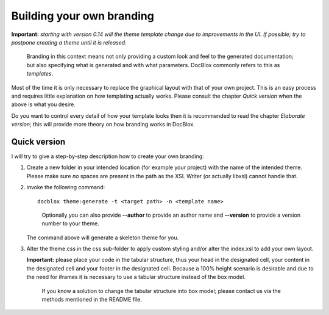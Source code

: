 Building your own branding
==========================

**Important:** *starting with version 0.14 will the theme template change due to
improvements in the UI. If possible; try to postpone creating a theme until it
is released.*

    Branding in this context means not only providing a custom look and feel
    to the generated documentation; but also specifying what is generated
    and with what parameters. DocBlox commonly refers to this as *templates*.

Most of the time it is only necessary to replace the graphical
layout with that of your own project. This is an easy process and
requires little explanation on how templating actually works.
Please consult the chapter *Quick version* when the above is
what you desire.

Do you want to control every detail of how your template looks then
it is recommended to read the chapter *Elaborate version*; this
will provide more theory on how branding works in DocBlox.

Quick version
-------------

I will try to give a step-by-step description how to create your own branding:

1. Create a new folder in your intended location (for example your project) with
   the name of the intended theme. Please make sure *no* spaces are present in
   the path as the XSL Writer (or actually libxsl) cannot handle that.
2. invoke the following command:

   ::

       docblox theme:generate -t <target path> -n <template name>

   ..

     Optionally you can also provide **--author** to provide an author name and
     **--version** to provide a version number to your theme.

   The command above will generate a skeleton theme for you.
3. Alter the theme.css in the css sub-folder to apply custom styling and/or alter
   the index.xsl to add your own layout.

   **Important:** please place your code in the tabular structure, thus your
   head in the designated cell, your content in the designated cell and your
   footer in the designated cell.
   Because a 100% height scenario is desirable and due to the need for iframes
   it is necessary to use a tabular structure instead of the box model.

   ..

     If you know a solution to change the tabular structure into box model;
     please contact us via the methods mentioned in the README file.
